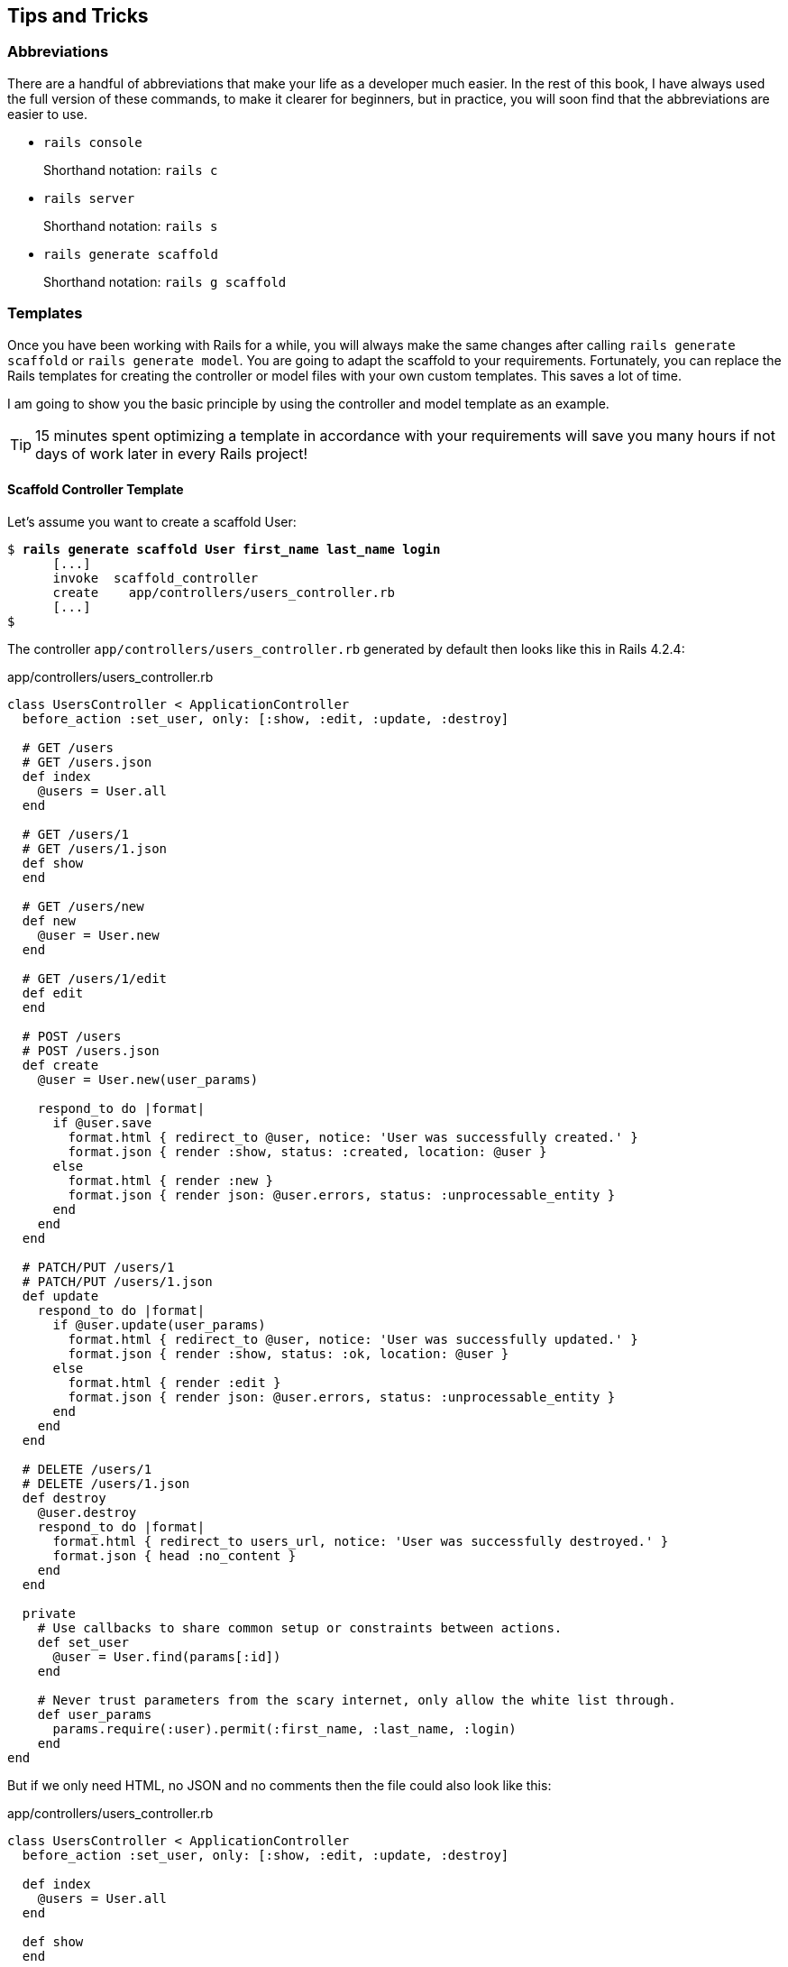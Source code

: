 [[tips-and-tricks]]
Tips and Tricks
---------------

[[abbreviations]]
Abbreviations
~~~~~~~~~~~~~

There are a handful of abbreviations that make your life as a developer
much easier. In the rest of this book, I have always used the full
version of these commands, to make it clearer for beginners, but in
practice, you will soon find that the abbreviations are easier to use.

* `rails console`
+
Shorthand notation: `rails c`
* `rails server`
+
Shorthand notation: `rails s`
* `rails generate scaffold`
+
Shorthand notation: `rails g scaffold`

[[templates]]
Templates
~~~~~~~~~

Once you have been working with Rails for a while, you will always make
the same changes after calling `rails generate     scaffold` or
`rails generate model`. You are going to adapt the scaffold to your
requirements. Fortunately, you can replace the Rails templates for
creating the controller or model files with your own custom templates.
This saves a lot of time.

I am going to show you the basic principle by using the controller and
model template as an example.

TIP: 15 minutes spent optimizing a template in accordance with your
     requirements will save you many hours if not days of work later in every Rails
     project!

[[scaffold-controller-template]]
Scaffold Controller Template
^^^^^^^^^^^^^^^^^^^^^^^^^^^^

Let’s assume you want to create a scaffold User:

[subs="quotes"]
----
$ **rails generate scaffold User first_name last_name login**
      [...]
      invoke  scaffold_controller
      create    app/controllers/users_controller.rb
      [...]
$
----

The controller `app/controllers/users_controller.rb` generated by
default then looks like this in Rails 4.2.4:

[source,ruby]
.app/controllers/users_controller.rb
----
class UsersController < ApplicationController
  before_action :set_user, only: [:show, :edit, :update, :destroy]

  # GET /users
  # GET /users.json
  def index
    @users = User.all
  end

  # GET /users/1
  # GET /users/1.json
  def show
  end

  # GET /users/new
  def new
    @user = User.new
  end

  # GET /users/1/edit
  def edit
  end

  # POST /users
  # POST /users.json
  def create
    @user = User.new(user_params)

    respond_to do |format|
      if @user.save
        format.html { redirect_to @user, notice: 'User was successfully created.' }
        format.json { render :show, status: :created, location: @user }
      else
        format.html { render :new }
        format.json { render json: @user.errors, status: :unprocessable_entity }
      end
    end
  end

  # PATCH/PUT /users/1
  # PATCH/PUT /users/1.json
  def update
    respond_to do |format|
      if @user.update(user_params)
        format.html { redirect_to @user, notice: 'User was successfully updated.' }
        format.json { render :show, status: :ok, location: @user }
      else
        format.html { render :edit }
        format.json { render json: @user.errors, status: :unprocessable_entity }
      end
    end
  end

  # DELETE /users/1
  # DELETE /users/1.json
  def destroy
    @user.destroy
    respond_to do |format|
      format.html { redirect_to users_url, notice: 'User was successfully destroyed.' }
      format.json { head :no_content }
    end
  end

  private
    # Use callbacks to share common setup or constraints between actions.
    def set_user
      @user = User.find(params[:id])
    end

    # Never trust parameters from the scary internet, only allow the white list through.
    def user_params
      params.require(:user).permit(:first_name, :last_name, :login)
    end
end
----

But if we only need HTML, no JSON and no comments then the file could
also look like this:

[source,ruby]
.app/controllers/users_controller.rb
----
class UsersController < ApplicationController
  before_action :set_user, only: [:show, :edit, :update, :destroy]

  def index
    @users = User.all
  end

  def show
  end

  def new
    @user = User.new
  end

  def edit
  end

  def create
    @user = User.new(user_params)

    if @user.save
      format.html { redirect_to @user, notice: 'User was successfully created.' }
    else
      format.html { render action: 'new' }
    end
  end

  def update
    if @user.update(user_params)
      format.html { redirect_to @user, notice: 'User was successfully updated.' }
    else
      format.html { render action: 'edit' }
    end
  end

  def destroy
    @user.destroy
    format.html { redirect_to users_url }
  end

  private
    def set_user
      @user = User.find(params[:id])
    end

    def user_params
      params.require(:user).permit(:first_name, :last_name, :login)
    end
end
----

The original template used by `rails generate scaffold` for
generating the controller can be found in the Rails Github repository at
https://github.com/rails/rails/blob/4-0-stable/railties/lib/rails/generators/rails/scaffold_controller/templates/controller.rb

It is a normal ERB file that you can download and then save as new file
`lib/templates/rails/scaffold_controller/controller.rb` (you may need to
create the corresponding directories manually). To get the above desired
result, you need to change the template as follows:

[source,erb]
.lib/templates/rails/scaffold_controller/controller.rb
----
<% if namespaced? -%>
require_dependency "<%= namespaced_file_path %>/application_controller"

<% end -%>
<% module_namespacing do -%>
class <%= controller_class_name %>Controller < ApplicationController
  before_action :set_<%= singular_table_name %>, only: [:show, :edit, :update, :destroy]

  def index
    @<%= plural_table_name %> = <%= orm_class.all(class_name) %>
  end

  def show
  end

  def new
    @<%= singular_table_name %> = <%= orm_class.build(class_name) %>
  end

  def edit
  end

  def create
    @<%= singular_table_name %> = <%= orm_class.build(class_name, "#{singular_table_name}_params") %>

    if @<%= orm_instance.save %>
      redirect_to @<%= singular_table_name %>, notice: <%= "'#{human_name} was successfully created.'" %>
    else
      render action: 'new'
    end
  end

  def update
    if @<%= orm_instance.update("#{singular_table_name}_params") %>
      redirect_to @<%= singular_table_name %>, notice: <%= "'#{human_name} was successfully updated.'" %>
    else
      render action: 'edit'
    end
  end

  def destroy
    @<%= orm_instance.destroy %>
    redirect_to <%= index_helper %>_url, notice: <%= "'#{human_name} was successfully destroyed.'" %>
  end

  private
    def set_<%= singular_table_name %>
      @<%= singular_table_name %> = <%= orm_class.find(class_name, "params[:id]") %>
    end

    def <%= "#{singular_table_name}_params" %>
      <%- if attributes_names.empty? -%>
      params[<%= ":#{singular_table_name}" %>]
      <%- else -%>
      params.require(<%= ":#{singular_table_name}" %>).permit(<%= attributes_names.map { |name| ":#{name}" }.join(', ') %>)
      <%- end -%>
    end
end
<% end -%>
----

Each time you now use `rails generate scaffold`, you get the controller
in the variation you want.

[[model-template]]
Model Template
^^^^^^^^^^^^^^

The basic idea is the same as with the controller in
link:#scaffold-controller-template[the section called ``Scaffold
Controller Template'']: it’s all about adapting the model created by the
Rails generator to your own needs.

The model template used by `rails generate model` and therefore also by
`rails generate scaffold` can be found in the Rails Github repository at
https://github.com/rails/rails/blob/4-0-stable/activerecord/lib/rails/generators/active_record/model/templates/model.rb

Save this file in your Rails project under
`lib/templates/active_record/model/model.rb`. If you want to edit the
method `to_s` per default, your `model.rb` could for example look like
this:

[source,erb]
.lib/templates/active_record/model/model.rb
----
<% module_namespacing do -%>
class <%= class_name %> < <%= parent_class_name.classify %>
<% attributes.select(&:reference?).each do |attribute| -%>
  belongs_to :<%= attribute.name %><%= ', polymorphic: true' if attribute.polymorphic? %>
<% end -%>
<% if attributes.any?(&:password_digest?) -%>
  has_secure_password
<% end -%>
end

  def to_s
    <%- if attributes.map{ |a| a.name }.include?('name') -%>
    name
    <%- else -%>
    "<%= class_name %> #{id}"
    <%- end -%>
  end

<% end -%>
----

If you now create a new model with
`rails generate model Book name number_of_pages:integer`, the file
`app/models/book.rb` will look like this:

[source,ruby]
.app/models/book.rb
----
class Book < ActiveRecord::Base
  def to_s
    name
  end
end
----

[[further-rails-documentation]]
Further Rails Documentation
---------------------------

[[online]]
Online
~~~~~~

Here is a list of important websites on the topic Ruby on Rails:

* http://guides.rubyonrails.org
+
A couple of very good official guides.
* http://rubyonrails.org/
+
The project page of Ruby on Rails offers many links for further
documentation. Please note: some parts of the documentation are now
obsolete. Please check if what you are reading is related specifically
to Rails 3.2 or to older Rails versions.
* http://railscasts.com/
+
Ryan Bates used to publish a new screencast every Monday on a topic associated
with Rails. Unfortunately he hasn't published screencasts for some time now but the page still has valuable old ones
